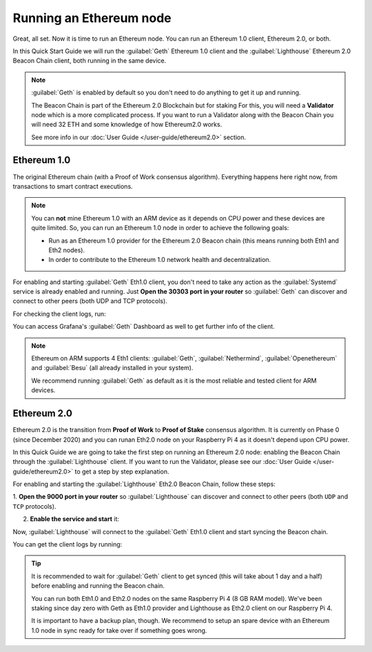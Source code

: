 .. Ethereum on ARM documentation documentation master file, created by
   sphinx-quickstart on Wed Jan 13 19:04:18 2021.

Running an Ethereum node
========================

Great, all set. Now it is time to run an Ethereum node. You 
can run an Ethereum 1.0 client, Ethereum 2.0, or both.

In this Quick Start Guide we will run the :guilabel:`Geth` Ethereum 1.0 client 
and the :guilabel:`Lighthouse` Ethereum 2.0 Beacon Chain client, both running in the same device.

.. note::
  :guilabel:`Geth` is enabled by default so you don't need to do anything to 
  get it up and running.

  The Beacon Chain is part of the Ethereum 2.0 Blockchain but for staking   For this, you will 
  need a **Validator** node which is a more complicated process. If you want to   run a Validator 
  along with the Beacon Chain you will need 32 ETH and some knowledge of how   Ethereum2.0 works.

  See more info in our :doc:`User Guide </user-guide/ethereum2.0>` section.


Ethereum 1.0
------------

The original Ethereum chain (with a Proof of Work consensus algorithm). 
Everything happens here right now, from transactions to smart contract 
executions.

.. note::
  You can **not** mine Ethereum 1.0 with an ARM device as it depends on CPU
  power and these devices are quite limited. So, you can run an Ethereum 1.0 node 
  in order to achieve the following goals:

  * Run as an Ethereum 1.0 provider for the Ethereum 2.0 Beacon chain (this means 
    running both Eth1 and Eth2 nodes).
  * In order to contribute to the Ethereum 1.0 network health and decentralization.

For enabling and starting :guilabel:`Geth` Eth1.0 client, you don't need to take any 
action as the :guilabel:`Systemd` service is already enabled and running. Just 
**Open the 30303 port in your router** so :guilabel:`Geth` can discover and connect 
to other peers (both UDP and TCP protocols).

For checking the client logs, run:

.. prompt:: bash $

  sudo journalctl -u geth -f

You can access Grafana's :guilabel:`Geth` Dashboard as well to get further info of the client.

.. note::
  Ethereum on ARM supports 4 Eth1 clients: :guilabel:`Geth`, :guilabel:`Nethermind`, 
  :guilabel:`Openethereum` and :guilabel:`Besu` (all already installed in your system).

  We recommend running :guilabel:`Geth` as default as it is the most reliable and tested
  client for ARM devices.
 

Ethereum 2.0
------------

Ethereum 2.0 is the transition from **Proof of Work** to **Proof of Stake** consensus algorithm. It is
currently on Phase 0 (since December 2020) and you can runan Eth2.0 node on your
Raspberry Pi 4 as it doesn't depend upon CPU power.

In this Quick Guide we are going to take the first step on running an Ethereum 2.0 node: 
enabling the Beacon Chain through the :guilabel:`Lighthouse` client. If you want to run the 
Validator, please see our :doc:`User Guide </user-guide/ethereum2.0>` to get a step by step 
explanation.

For enabling and starting the :guilabel:`Lighthouse` Eth2.0 Beacon Chain, follow these steps:

1. **Open the 9000  port in your router** so :guilabel:`Lighthouse` can discover and connect
to other peers (both ``UDP`` and ``TCP`` protocols).

2. **Enable the service and start** it:

.. prompt:: bash $

  sudo systemctl enable lighthouse-beacon
  sudo systemctl start lighthouse-beacon

Now, :guilabel:`Lighthouse` will connect to the :guilabel:`Geth` Eth1.0 client and start syncing the
Beacon chain.

You can get the client logs by running:

.. prompt:: bash $

  sudo journalctl -u lighthouse-beacon -f

.. tip::
  It is recommended to wait for :guilabel:`Geth` client to get synced (this will take about 1 day and a half) 
  before enabling and running the Beacon chain.
 
  You can run both Eth1.0 and Eth2.0 nodes on the same Raspberry Pi 4 (8 GB RAM model). We've been 
  staking since day zero with Geth as Eth1.0 provider and Lighthouse as Eth2.0 client on our Raspberry Pi 4.

  It is important to have a backup plan, though. We recommend to setup an spare device with an Ethereum 1.0 node 
  in sync ready for take over if something goes wrong.

